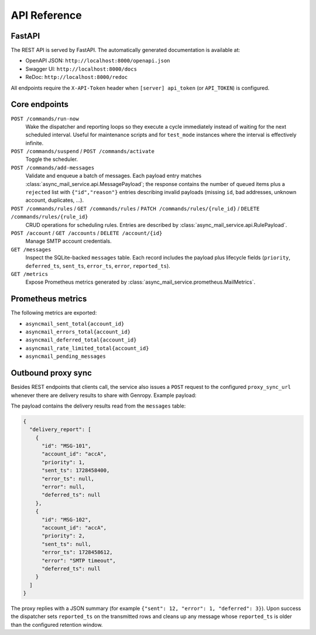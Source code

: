 
API Reference
=============

FastAPI
-------

The REST API is served by FastAPI.  The automatically generated documentation
is available at:

* OpenAPI JSON: ``http://localhost:8000/openapi.json``
* Swagger UI: ``http://localhost:8000/docs``
* ReDoc: ``http://localhost:8000/redoc``

All endpoints require the ``X-API-Token`` header when
``[server] api_token`` (or ``API_TOKEN``) is configured.

Core endpoints
--------------

``POST /commands/run-now``
   Wake the dispatcher and reporting loops so they execute a cycle immediately
   instead of waiting for the next scheduled interval. Useful for maintenance
   scripts and for ``test_mode`` instances where the interval is effectively
   infinite.

``POST /commands/suspend`` / ``POST /commands/activate``
   Toggle the scheduler.

``POST /commands/add-messages``
   Validate and enqueue a batch of messages.  Each payload entry matches
   :class:`async_mail_service.api.MessagePayload`; the response contains the
   number of queued items plus a ``rejected`` list with ``{"id","reason"}``
   entries describing invalid payloads (missing ``id``, bad addresses, unknown
   account, duplicates, ...).

``POST /commands/rules`` / ``GET /commands/rules`` / ``PATCH /commands/rules/{rule_id}`` / ``DELETE /commands/rules/{rule_id}``
   CRUD operations for scheduling rules.  Entries are described by
   :class:`async_mail_service.api.RulePayload`.

``POST /account`` / ``GET /accounts`` / ``DELETE /account/{id}``
   Manage SMTP account credentials.

``GET /messages``
   Inspect the SQLite-backed ``messages`` table.  Each record includes the
   payload plus lifecycle fields (``priority``, ``deferred_ts``, ``sent_ts``,
   ``error_ts``, ``error``, ``reported_ts``).

``GET /metrics``
   Expose Prometheus metrics generated by
   :class:`async_mail_service.prometheus.MailMetrics`.

Prometheus metrics
------------------

The following metrics are exported:

* ``asyncmail_sent_total{account_id}``
* ``asyncmail_errors_total{account_id}``
* ``asyncmail_deferred_total{account_id}``
* ``asyncmail_rate_limited_total{account_id}``
* ``asyncmail_pending_messages``

Outbound proxy sync
-------------------

Besides REST endpoints that clients call, the service also issues a
``POST`` request to the configured ``proxy_sync_url`` whenever there are
delivery results to share with Genropy.  Example payload:

The payload contains the delivery results read from the ``messages`` table:

.. code-block:: json

   {
     "delivery_report": [
       {
         "id": "MSG-101",
         "account_id": "accA",
         "priority": 1,
         "sent_ts": 1728458400,
         "error_ts": null,
         "error": null,
         "deferred_ts": null
       },
       {
         "id": "MSG-102",
         "account_id": "accA",
         "priority": 2,
         "sent_ts": null,
         "error_ts": 1728458612,
         "error": "SMTP timeout",
         "deferred_ts": null
       }
     ]
   }

The proxy replies with a JSON summary (for example ``{"sent": 12, "error": 1, "deferred": 3}``).
Upon success the dispatcher sets ``reported_ts`` on the transmitted rows and
cleans up any message whose ``reported_ts`` is older than the configured
retention window.
